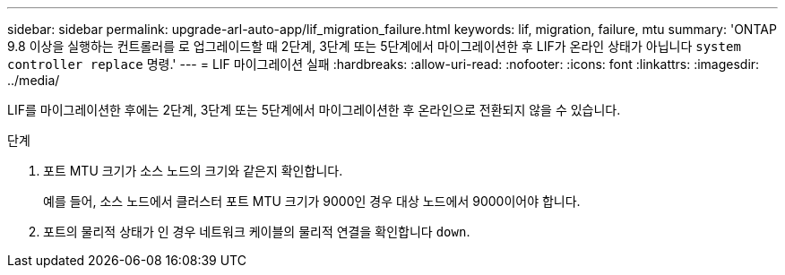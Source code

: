 ---
sidebar: sidebar 
permalink: upgrade-arl-auto-app/lif_migration_failure.html 
keywords: lif, migration, failure, mtu 
summary: 'ONTAP 9.8 이상을 실행하는 컨트롤러를 로 업그레이드할 때 2단계, 3단계 또는 5단계에서 마이그레이션한 후 LIF가 온라인 상태가 아닙니다 `system controller replace` 명령.' 
---
= LIF 마이그레이션 실패
:hardbreaks:
:allow-uri-read: 
:nofooter: 
:icons: font
:linkattrs: 
:imagesdir: ../media/


[role="lead"]
LIF를 마이그레이션한 후에는 2단계, 3단계 또는 5단계에서 마이그레이션한 후 온라인으로 전환되지 않을 수 있습니다.

.단계
. 포트 MTU 크기가 소스 노드의 크기와 같은지 확인합니다.
+
예를 들어, 소스 노드에서 클러스터 포트 MTU 크기가 9000인 경우 대상 노드에서 9000이어야 합니다.

. 포트의 물리적 상태가 인 경우 네트워크 케이블의 물리적 연결을 확인합니다 `down`.

